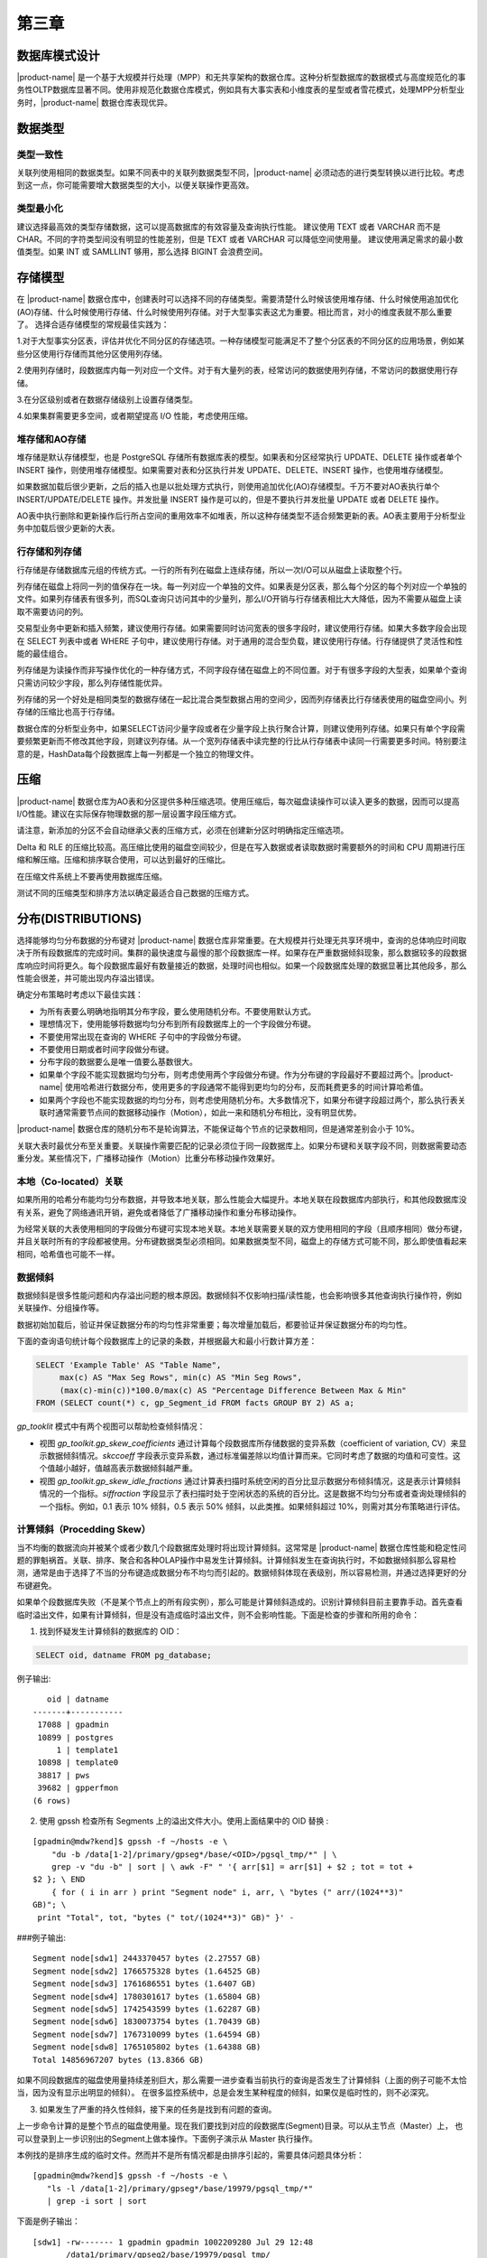 第三章
=========

数据库模式设计
-----------------

|product-name| 是一个基于大规模并行处理（MPP）和无共享架构的数据仓库。这种分析型数据库的数据模式与高度规范化的事务性OLTP数据库显著不同。使用非规范化数据仓库模式，例如具有大事实表和小维度表的星型或者雪花模式，处理MPP分析型业务时，|product-name| 数据仓库表现优异。

数据类型
-----------

类型一致性
^^^^^^^^^^^^

关联列使用相同的数据类型。如果不同表中的关联列数据类型不同，|product-name| 必须动态的进行类型转换以进行比较。考虑到这一点，你可能需要增大数据类型的大小，以便关联操作更高效。

类型最小化
^^^^^^^^^^^^^

建议选择最高效的类型存储数据，这可以提高数据库的有效容量及查询执行性能。
建议使用 TEXT 或者 VARCHAR 而不是CHAR。不同的字符类型间没有明显的性能差别，但是 TEXT 或者 VARCHAR 可以降低空间使用量。
建议使用满足需求的最小数值类型。如果 INT 或 SAMLLINT 够用，那么选择 BIGINT 会浪费空间。

存储模型
----------

在 |product-name| 数据仓库中，创建表时可以选择不同的存储类型。需要清楚什么时候该使用堆存储、什么时候使用追加优化(AO)存储、什么时候使用行存储、什么时候使用列存储。对于大型事实表这尤为重要。相比而言，对小的维度表就不那么重要了。
选择合适存储模型的常规最佳实践为：

1.对于大型事实分区表，评估并优化不同分区的存储选项。一种存储模型可能满足不了整个分区表的不同分区的应用场景，例如某些分区使用行存储而其他分区使用列存储。

2.使用列存储时，段数据库内每一列对应一个文件。对于有大量列的表，经常访问的数据使用列存储，不常访问的数据使用行存储。

3.在分区级别或者在数据存储级别上设置存储类型。

4.如果集群需要更多空间，或者期望提高 I/O 性能，考虑使用压缩。

堆存储和AO存储
^^^^^^^^^^^^^^^^

堆存储是默认存储模型，也是 PostgreSQL 存储所有数据库表的模型。如果表和分区经常执行 UPDATE、DELETE 操作或者单个 INSERT 操作，则使用堆存储模型。如果需要对表和分区执行并发 UPDATE、DELETE、INSERT 操作，也使用堆存储模型。

如果数据加载后很少更新，之后的插入也是以批处理方式执行，则使用追加优化(AO)存储模型。千万不要对AO表执行单个 INSERT/UPDATE/DELETE 操作。并发批量 INSERT 操作是可以的，但是不要执行并发批量 UPDATE 或者 DELETE 操作。

AO表中执行删除和更新操作后行所占空间的重用效率不如堆表，所以这种存储类型不适合频繁更新的表。AO表主要用于分析型业务中加载后很少更新的大表。

行存储和列存储
^^^^^^^^^^^^^^^^

行存储是存储数据库元组的传统方式。一行的所有列在磁盘上连续存储，所以一次I/O可以从磁盘上读取整个行。

列存储在磁盘上将同一列的值保存在一块。每一列对应一个单独的文件。如果表是分区表，那么每个分区的每个列对应一个单独的文件。如果列存储表有很多列，而SQL查询只访问其中的少量列，那么I/O开销与行存储表相比大大降低，因为不需要从磁盘上读取不需要访问的列。

交易型业务中更新和插入频繁，建议使用行存储。如果需要同时访问宽表的很多字段时，建议使用行存储。如果大多数字段会出现在 SELECT 列表中或者 WHERE 子句中，建议使用行存储。对于通用的混合型负载，建议使用行存储。行存储提供了灵活性和性能的最佳组合。

列存储是为读操作而非写操作优化的一种存储方式，不同字段存储在磁盘上的不同位置。对于有很多字段的大型表，如果单个查询只需访问较少字段，那么列存储性能优异。

列存储的另一个好处是相同类型的数据存储在一起比混合类型数据占用的空间少，因而列存储表比行存储表使用的磁盘空间小。列存储的压缩比也高于行存储。

数据仓库的分析型业务中，如果SELECT访问少量字段或者在少量字段上执行聚合计算，则建议使用列存储。如果只有单个字段需要频繁更新而不修改其他字段，则建议列存储。从一个宽列存储表中读完整的行比从行存储表中读同一行需要更多时间。特别要注意的是，HashData每个段数据库上每一列都是一个独立的物理文件。

压缩
------

|product-name| 数据仓库为AO表和分区提供多种压缩选项。使用压缩后，每次磁盘读操作可以读入更多的数据，因而可以提高I/O性能。建议在实际保存物理数据的那一层设置字段压缩方式。

请注意，新添加的分区不会自动继承父表的压缩方式，必须在创建新分区时明确指定压缩选项。

Delta 和 RLE 的压缩比较高。高压缩比使用的磁盘空间较少，但是在写入数据或者读取数据时需要额外的时间和 CPU 周期进行压缩和解压缩。压缩和排序联合使用，可以达到最好的压缩比。

在压缩文件系统上不要再使用数据库压缩。

测试不同的压缩类型和排序方法以确定最适合自己数据的压缩方式。

分布(DISTRIBUTIONS)
-------------------

选择能够均匀分布数据的分布键对 |product-name| 数据仓库非常重要。在大规模并行处理无共享环境中，查询的总体响应时间取决于所有段数据库的完成时间。集群的最快速度与最慢的那个段数据库一样。如果存在严重数据倾斜现象，那么数据较多的段数据库响应时间将更久。每个段数据库最好有数量接近的数据，处理时间也相似。如果一个段数据库处理的数据显著比其他段多，那么性能会很差，并可能出现内存溢出错误。

确定分布策略时考虑以下最佳实践：

* 为所有表要么明确地指明其分布字段，要么使用随机分布。不要使用默认方式。
* 理想情况下，使用能够将数据均匀分布到所有段数据库上的一个字段做分布键。
* 不要使用常出现在查询的 WHERE 子句中的字段做分布键。
* 不要使用日期或者时间字段做分布键。
* 分布字段的数据要么是唯一值要么基数很大。
* 如果单个字段不能实现数据均匀分布，则考虑使用两个字段做分布键。作为分布键的字段最好不要超过两个。|product-name| 使用哈希进行数据分布，使用更多的字段通常不能得到更均匀的分布，反而耗费更多的时间计算哈希值。
* 如果两个字段也不能实现数据的均匀分布，则考虑使用随机分布。大多数情况下，如果分布键字段超过两个，那么执行表关联时通常需要节点间的数据移动操作（Motion），如此一来和随机分布相比，没有明显优势。

|product-name| 数据仓库的随机分布不是轮询算法，不能保证每个节点的记录数相同，但是通常差别会小于 10%。

关联大表时最优分布至关重要。关联操作需要匹配的记录必须位于同一段数据库上。如果分布键和关联字段不同，则数据需要动态重分发。某些情况下，广播移动操作（Motion）比重分布移动操作效果好。

本地（Co-located）关联
^^^^^^^^^^^^^^^^^^^^^^^^^

如果所用的哈希分布能均匀分布数据，并导致本地关联，那么性能会大幅提升。本地关联在段数据库内部执行，和其他段数据库没有关系，避免了网络通讯开销，避免或者降低了广播移动操作和重分布移动操作。

为经常关联的大表使用相同的字段做分布键可实现本地关联。本地关联需要关联的双方使用相同的字段（且顺序相同）做分布键，并且关联时所有的字段都被使用。分布键数据类型必须相同。如果数据类型不同，磁盘上的存储方式可能不同，那么即使值看起来相同，哈希值也可能不一样。

数据倾斜
^^^^^^^^^^

数据倾斜是很多性能问题和内存溢出问题的根本原因。数据倾斜不仅影响扫描/读性能，也会影响很多其他查询执行操作符，例如关联操作、分组操作等。

数据初始加载后，验证并保证数据分布的均匀性非常重要；每次增量加载后，都要验证并保证数据分布的均匀性。

下面的查询语句统计每个段数据库上的记录的条数，并根据最大和最小行数计算方差：

.. code-block:: sql

    SELECT 'Example Table' AS "Table Name",
         max(c) AS "Max Seg Rows", min(c) AS "Min Seg Rows",
         (max(c)-min(c))*100.0/max(c) AS "Percentage Difference Between Max & Min"
    FROM (SELECT count(*) c, gp_Segment_id FROM facts GROUP BY 2) AS a;

*gp_tooklit* 模式中有两个视图可以帮助检查倾斜情况：

* 视图 *gp_toolkit.gp_skew_coefficients* 通过计算每个段数据库所存储数据的变异系数（coefficient of variation, CV）来显示数据倾斜情况。*skccoeff* 字段表示变异系数，通过标准偏差除以均值计算而来。它同时考虑了数据的均值和可变性。这个值越小越好，值越高表示数据倾斜越严重。
* 视图 *gp_toolkit.gp_skew_idle_fractions* 通过计算表扫描时系统空闲的百分比显示数据分布倾斜情况，这是表示计算倾斜情况的一个指标。*siffraction* 字段显示了表扫描时处于空闲状态的系统的百分比。这是数据不均匀分布或者查询处理倾斜的一个指标。例如，0.1 表示 10% 倾斜，0.5 表示 50% 倾斜，以此类推。如果倾斜超过 10%，则需对其分布策略进行评估。

计算倾斜（Procedding Skew）
^^^^^^^^^^^^^^^^^^^^^^^^^^^^

当不均衡的数据流向并被某个或者少数几个段数据库处理时将出现计算倾斜。这常常是 |product-name| 数据仓库性能和稳定性问题的罪魁祸首。关联、排序、聚合和各种OLAP操作中易发生计算倾斜。计算倾斜发生在查询执行时，不如数据倾斜那么容易检测，通常是由于选择了不当的分布键造成数据分布不均匀而引起的。数据倾斜体现在表级别，所以容易检测，并通过选择更好的分布键避免。

如果单个段数据库失败（不是某个节点上的所有段实例），那么可能是计算倾斜造成的。识别计算倾斜目前主要靠手动。首先查看临时溢出文件，如果有计算倾斜，但是没有造成临时溢出文件，则不会影响性能。下面是检查的步骤和所用的命令：

1. 找到怀疑发生计算倾斜的数据库的 OID：

.. code-block:: sql

    SELECT oid, datname FROM pg_database;

例子输出:

::

       oid | datname
    -------+----------- 
     17088 | gpadmin 
     10899 | postgres 
         1 | template1 
     10898 | template0 
     38817 | pws 
     39682 | gpperfmon 
    (6 rows)

2. 使用 gpssh 检查所有 Segments 上的溢出文件大小。使用上面结果中的 OID 替换 :

::

    [gpadmin@mdw?kend]$ gpssh -f ~/hosts -e \ 
        "du -b /data[1-2]/primary/gpseg*/base/<OID>/pgsql_tmp/*" | \ 
        grep -v "du -b" | sort | \ awk -F" " '{ arr[$1] = arr[$1] + $2 ; tot = tot +
    $2 }; \ END
        { for ( i in arr ) print "Segment node" i, arr, \ "bytes (" arr/(1024**3)"
    GB)"; \
     print "Total", tot, "bytes (" tot/(1024**3)" GB)" }' -

###例子输出:

::

    Segment node[sdw1] 2443370457 bytes (2.27557 GB)
    Segment node[sdw2] 1766575328 bytes (1.64525 GB)
    Segment node[sdw3] 1761686551 bytes (1.6407 GB)
    Segment node[sdw4] 1780301617 bytes (1.65804 GB)
    Segment node[sdw5] 1742543599 bytes (1.62287 GB)
    Segment node[sdw6] 1830073754 bytes (1.70439 GB)
    Segment node[sdw7] 1767310099 bytes (1.64594 GB)
    Segment node[sdw8] 1765105802 bytes (1.64388 GB)
    Total 14856967207 bytes (13.8366 GB)

如果不同段数据库的磁盘使用量持续差别巨大，那么需要一进步查看当前执行的查询是否发生了计算倾斜（上面的例子可能不太恰当，因为没有显示出明显的倾斜）。 在很多监控系统中，总是会发生某种程度的倾斜，如果仅是临时性的，则不必深究。

3. 如果发生了严重的持久性倾斜，接下来的任务是找到有问题的查询。

上一步命令计算的是整个节点的磁盘使用量。现在我们要找到对应的段数据库(Segment)目录。可以从主节点（Master）上， 也可以登录到上一步识别出的Segment上做本操作。下面例子演示从 Master 执行操作。

本例找的是排序生成的临时文件。然而并不是所有情况都是由排序引起的，需要具体问题具体分析：

::

    [gpadmin@mdw?kend]$ gpssh -f ~/hosts -e \ 
       "ls -l /data[1-2]/primary/gpseg*/base/19979/pgsql_tmp/*" 
       | grep -i sort | sort

下面是例子输出：

::

    [sdw1] -rw------- 1 gpadmin gpadmin 1002209280 Jul 29 12:48
           /data1/primary/gpseg2/base/19979/pgsql_tmp/
    pgsql_tmp_slice10_sort_19791_0001.0
    [sdw1] -rw------- 1 gpadmin gpadmin 1003356160 Jul 29 12:48
           /data1/primary/gpseg1/base/19979/pgsql_tmp/
    pgsql_tmp_slice10_sort_19789_0001.0
    [sdw1] -rw------- 1 gpadmin gpadmin 288718848 Jul 23 14:58
           /data1/primary/gpseg2/base/19979/pgsql_tmp/
    pgsql_tmp_slice0_sort_17758_0001.0
    [sdw1] -rw------- 1 gpadmin gpadmin 291176448 Jul 23 14:58
           /data2/primary/gpseg5/base/19979/pgsql_tmp/
    pgsql_tmp_slice0_sort_17764_0001.0
    [sdw1] -rw------- 1 gpadmin gpadmin 988446720 Jul 29 12:48
           /data1/primary/gpseg0/base/19979/pgsql_tmp/
    pgsql_tmp_slice10_sort_19787_0001.0
    [sdw1] -rw------- 1 gpadmin gpadmin 995033088 Jul 29 12:48
           /data2/primary/gpseg3/base/19979/pgsql_tmp/
    pgsql_tmp_slice10_sort_19793_0001.0
    [sdw1] -rw------- 1 gpadmin gpadmin 997097472 Jul 29 12:48
           /data2/primary/gpseg5/base/19979/pgsql_tmp/
    pgsql_tmp_slice10_sort_19797_0001.0
    [sdw1] -rw------- 1 gpadmin gpadmin 997392384 Jul 29 12:48
           /data2/primary/gpseg4/base/19979/pgsql_tmp/
    pgsql_tmp_slice10_sort_19795_0001.0
    [sdw2] -rw------- 1 gpadmin gpadmin 1002340352 Jul 29 12:48
           /data2/primary/gpseg11/base/19979/pgsql_tmp/
    pgsql_tmp_slice10_sort_3973_0001.0
    [sdw2] -rw------- 1 gpadmin gpadmin 1004339200 Jul 29 12:48
           /data1/primary/gpseg8/base/19979/pgsql_tmp/
    pgsql_tmp_slice10_sort_3967_0001.0    
    [sdw2] -rw------- 1 gpadmin gpadmin 989036544 Jul 29 12:48
           /data2/primary/gpseg10/base/19979/pgsql_tmp/
    pgsql_tmp_slice10_sort_3971_0001.0
    [sdw2] -rw------- 1 gpadmin gpadmin 993722368 Jul 29 12:48
           /data1/primary/gpseg6/base/19979/pgsql_tmp/
    pgsql_tmp_slice10_sort_3963_0001.0
    [sdw2] -rw------- 1 gpadmin gpadmin 998277120 Jul 29 12:48
           /data1/primary/gpseg7/base/19979/pgsql_tmp/
    pgsql_tmp_slice10_sort_3965_0001.0
    [sdw2] -rw------- 1 gpadmin gpadmin 999751680 Jul 29 12:48
           /data2/primary/gpseg9/base/19979/pgsql_tmp/
    pgsql_tmp_slice10_sort_3969_0001.0
    [sdw3] -rw------- 1 gpadmin gpadmin 1000112128 Jul 29 12:48
           /data1/primary/gpseg13/base/19979/pgsql_tmp/
    pgsql_tmp_slice10_sort_24723_0001.0
    [sdw3] -rw------- 1 gpadmin gpadmin 1004797952 Jul 29 12:48
           /data2/primary/gpseg17/base/19979/pgsql_tmp/
    pgsql_tmp_slice10_sort_24731_0001.0
    [sdw3] -rw------- 1 gpadmin gpadmin 1004994560 Jul 29 12:48
           /data2/primary/gpseg15/base/19979/pgsql_tmp/
    pgsql_tmp_slice10_sort_24727_0001.0
    [sdw3] -rw------- 1 gpadmin gpadmin 1006108672 Jul 29 12:48
           /data1/primary/gpseg14/base/19979/pgsql_tmp/
    pgsql_tmp_slice10_sort_24725_0001.0
    [sdw3] -rw------- 1 gpadmin gpadmin 998244352 Jul 29 12:48
           /data1/primary/gpseg12/base/19979/pgsql_tmp/
    pgsql_tmp_slice10_sort_24721_0001.0
    [sdw3] -rw------- 1 gpadmin gpadmin 998440960 Jul 29 12:48
           /data2/primary/gpseg16/base/19979/pgsql_tmp/
    pgsql_tmp_slice10_sort_24729_0001.0
    [sdw4] -rw------- 1 gpadmin gpadmin 1001029632 Jul 29 12:48
           /data2/primary/gpseg23/base/19979/pgsql_tmp/
    pgsql_tmp_slice10_sort_29435_0001.0
    [sdw4] -rw------- 1 gpadmin gpadmin 1002504192 Jul 29 12:48
           /data1/primary/gpseg20/base/19979/pgsql_tmp/
    pgsql_tmp_slice10_sort_29429_0001.0
    [sdw4] -rw------- 1 gpadmin gpadmin 1002504192 Jul 29 12:48
           /data2/primary/gpseg21/base/19979/pgsql_tmp/
    pgsql_tmp_slice10_sort_29431_0001.0
    [sdw4] -rw------- 1 gpadmin gpadmin 1009451008 Jul 29 12:48
           /data1/primary/gpseg19/base/19979/pgsql_tmp/
    pgsql_tmp_slice10_sort_29427_0001.0
    [sdw4] -rw------- 1 gpadmin gpadmin 980582400 Jul 29 12:48
           /data1/primary/gpseg18/base/19979/pgsql_tmp/
    pgsql_tmp_slice10_sort_29425_0001.0
    [sdw4] -rw------- 1 gpadmin gpadmin 993230848 Jul 29 12:48
           /data2/primary/gpseg22/base/19979/pgsql_tmp/
    pgsql_tmp_slice10_sort_29433_0001.0
    [sdw5] -rw------- 1 gpadmin gpadmin 1000898560 Jul 29 12:48
           /data2/primary/gpseg28/base/19979/pgsql_tmp/
    pgsql_tmp_slice10_sort_28641_0001.0
    [sdw5] -rw------- 1 gpadmin gpadmin 1003388928 Jul 29 12:48
           /data2/primary/gpseg29/base/19979/pgsql_tmp/
    pgsql_tmp_slice10_sort_28643_0001.0
    [sdw5] -rw------- 1 gpadmin gpadmin 1008566272 Jul 29 12:48
           /data1/primary/gpseg24/base/19979/pgsql_tmp/
    pgsql_tmp_slice10_sort_28633_0001.0
    [sdw5] -rw------- 1 gpadmin gpadmin 987332608 Jul 29 12:48
           /data1/primary/gpseg25/base/19979/
    pgsql_tmp/pgsql_tmp_slice10_sort_28635_0001.0
    [sdw5] -rw------- 1 gpadmin gpadmin 990543872 Jul 29 12:48
           /data2/primary/gpseg27/base/19979/pgsql_tmp/
    pgsql_tmp_slice10_sort_28639_0001.0
    [sdw5] -rw------- 1 gpadmin gpadmin 999620608 Jul 29 12:48
           /data1/primary/gpseg26/base/19979/pgsql_tmp/
    pgsql_tmp_slice10_sort_28637_0001.0
    [sdw6] -rw------- 1 gpadmin gpadmin 1002242048 Jul 29 12:48
           /data2/primary/gpseg33/base/19979/pgsql_tmp/
    pgsql_tmp_slice10_sort_29598_0001.0
    [sdw6] -rw------- 1 gpadmin gpadmin 1003683840 Jul 29 12:48
           /data1/primary/gpseg31/base/19979/pgsql_tmp/
    pgsql_tmp_slice10_sort_29594_0001.0
    [sdw6] -rw------- 1 gpadmin gpadmin 1004732416 Jul 29 12:48
           /data2/primary/gpseg34/base/19979/pgsql_tmp/
    pgsql_tmp_slice10_sort_29600_0001.0
    [sdw6] -rw------- 1 gpadmin gpadmin 986447872 Jul 29 12:48
           /data2/primary/gpseg35/base/19979/pgsql_tmp/
    pgsql_tmp_slice10_sort_29602_0001.0
    [sdw6] -rw------- 1 gpadmin gpadmin 990543872 Jul 29 12:48
           /data1/primary/gpseg30/base/19979/pgsql_tmp/
    pgsql_tmp_slice10_sort_29592_0001.0
    [sdw6] -rw------- 1 gpadmin gpadmin 992870400 Jul 29 12:48
           /data1/primary/gpseg32/base/19979/pgsql_tmp/
    pgsql_tmp_slice10_sort_29596_0001.0
    [sdw7] -rw------- 1 gpadmin gpadmin 1007321088 Jul 29 12:48
           /data2/primary/gpseg39/base/19979/pgsql_tmp/
    pgsql_tmp_slice10_sort_18530_0001.0
    [sdw7] -rw------- 1 gpadmin gpadmin 1011187712 Jul 29 12:48
           /data1/primary/gpseg37/base/19979/pgsql_tmp/
    pgsql_tmp_slice10_sort_18526_0001.0
    [sdw7] -rw------- 1 gpadmin gpadmin 987332608 Jul 29 12:48
           /data2/primary/gpseg41/base/19979/pgsql_tmp/
    pgsql_tmp_slice10_sort_18534_0001.0
    [sdw7] -rw------- 1 gpadmin gpadmin 994344960 Jul 29 12:48
           /data1/primary/gpseg38/base/19979/pgsql_tmp/
    pgsql_tmp_slice10_sort_18528_0001.0
    [sdw7] -rw------- 1 gpadmin gpadmin 996114432 Jul 29 12:48
           /data2/primary/gpseg40/base/19979/pgsql_tmp/
    pgsql_tmp_slice10_sort_18532_0001.0    
    [sdw7] -rw------- 1 gpadmin gpadmin 999194624 Jul 29 12:48
           /data1/primary/gpseg36/base/19979/pgsql_tmp/
    pgsql_tmp_slice10_sort_18524_0001.0
    [sdw8] -rw------- 1 gpadmin gpadmin 1002242048 Jul 29 12:48
           /data2/primary/gpseg46/base/19979/pgsql_tmp/
    pgsql_tmp_slice10_sort_15675_0001.0
    [sdw8] -rw------- 1 gpadmin gpadmin 1003520000 Jul 29 12:48
           /data1/primary/gpseg43/base/19979/pgsql_tmp/
    pgsql_tmp_slice10_sort_15669_0001.0
    [sdw8] -rw------- 1 gpadmin gpadmin 1008009216 Jul 29 12:48
           /data1/primary/gpseg44/base/19979/pgsql_tmp/
    pgsql_tmp_slice10_sort_15671_0001.0
    [sdw8] -rw------- 1 gpadmin gpadmin 1073741824 Jul 29 12:16
           /data2/primary/gpseg45/base/19979/pgsql_tmp/
    pgsql_tmp_slice10_sort_15673_0001.0
    [sdw8] -rw------- 1 gpadmin gpadmin 1073741824 Jul 29 12:21
           /data2/primary/gpseg45/base/19979/pgsql_tmp/
    pgsql_tmp_slice10_sort_15673_0002.1
    [sdw8] -rw------- 1 gpadmin gpadmin 1073741824 Jul 29 12:24
           /data2/primary/gpseg45/base/19979/pgsql_tmp/
    pgsql_tmp_slice10_sort_15673_0003.2
    [sdw8] -rw------- 1 gpadmin gpadmin 1073741824 Jul 29 12:26
           /data2/primary/gpseg45/base/19979/pgsql_tmp/
    pgsql_tmp_slice10_sort_15673_0004.3
    [sdw8] -rw------- 1 gpadmin gpadmin 1073741824 Jul 29 12:31
           /data2/primary/gpseg45/base/19979/pgsql_tmp/
    pgsql_tmp_slice10_sort_15673_0006.5
    [sdw8] -rw------- 1 gpadmin gpadmin 1073741824 Jul 29 12:32
           /data2/primary/gpseg45/base/19979/pgsql_tmp/
    pgsql_tmp_slice10_sort_15673_0005.4
    [sdw8] -rw------- 1 gpadmin gpadmin 1073741824 Jul 29 12:34
           /data2/primary/gpseg45/base/19979/pgsql_tmp/
    pgsql_tmp_slice10_sort_15673_0007.6
    [sdw8] -rw------- 1 gpadmin gpadmin 1073741824 Jul 29 12:36
           /data2/primary/gpseg45/base/19979/pgsql_tmp/
    pgsql_tmp_slice10_sort_15673_0008.7
    [sdw8] -rw------- 1 gpadmin gpadmin 1073741824 Jul 29 12:43
           /data2/primary/gpseg45/base/19979/pgsql_tmp/
    pgsql_tmp_slice10_sort_15673_0009.8
    [sdw8] -rw------- 1 gpadmin gpadmin 924581888 Jul 29 12:48
           /data2/primary/gpseg45/base/19979/pgsql_tmp/
    pgsql_tmp_slice10_sort_15673_0010.9
    [sdw8] -rw------- 1 gpadmin gpadmin 990085120 Jul 29 12:48
           /data1/primary/gpseg42/base/19979/pgsql_tmp/
    pgsql_tmp_slice10_sort_15667_0001.0
    [sdw8] -rw------- 1 gpadmin gpadmin 996933632 Jul 29 12:48
           /data2/primary/gpseg47/base/19979/pgsql_tmp/
    pgsql_tmp_slice10_sort_15677_0001.0

从结果可以发现主机 sdw8 上的Segment gpseg45 是罪魁祸首。

4.使用 SSH 登录到有问题的节点，并切换为 root 用户，使用 *lsof* 找到拥有排序临时文件的进程 PID。

::

    [root@sdw8?~]# lsof /data2/primary/gpseg45/base/19979/pgsql_tmp/
    pgsql_tmp_slice10_sort_15673_0002.1
    COMMAND    PID    USER    FD    TYPE    DEVICE    SIZE    NODE    NAME
    postgres  15673  gpadmin  11u  REG  8,48  1073741824  64424546751/data2/primary/
    gpseg45/base/19979/pgsql_tmp/pgsql_tmp_slice10_sort_15673_0002.1

这个例子中 PID 15673 也是文件名的一部分，然而并不是所有的临时溢出文件名都包含进程PID。

5. 使用ps命令识别 PID 对应的数据库和连接信息。

::

    [root@sdw8?~]# ps -eaf | grep 15673
    gpadmin 15673 27471 28 12:05          00:12:59 postgres: port 40003, sbaskin bdw    
           172.28.12.250(21813) con699238 seg45 cmd32 slice10 MPPEXEC SELECT
    root 29622 29566 0 12:50 pts/16 00:00:00 grep 15673

6. 最后，我们可以找到造成倾斜的查询语句。到主节点（Master）上，根据用户名 (sbaskin)、连接信息(con699238) 和命令信息(cmd32)查找pg_log下面的日志文件。找到对应的日志行，该行应该包含出问题的查询语句。 有时候cmd数字可能不一致。例如 ps 输出中 postgres 进程显示的是 cmd32，而日志中可能会是 cmd34。 如果分析的是正在运行的查询语句，则用户在对应连接上运行的最后一条语句就是出问题的查询语句。

大多数情况下解决这种问题是重写查询语句。创建临时表可以避免倾斜。设置临时表使用随机分布，这样会强制执行两阶段聚合(two-stage aggregation)。

分区（PARTITIONING)
--------------------

好的分区策略可以让查询只扫描需要访问的分区，以降低扫描的数据量。

在每个段数据库上的每个分区都是一个物理文件。读取分区表的所有分区比读取相同数据量的非分区表需要更多时间。

以下是分区最佳实践：

* 只为大表设置分区，不要为小表设置分区。
* 仅在根据查询条件可以实现分区裁剪时对大表使用分区。
* 建议优先使用范围 (Range) 分区，否则使用列表 (List) 分区。
* 仅当SQL查询包含使用不变操作符（例如=，<, <=, >=, <>）的简单直接的约束时，查询优化器才会执行分区裁剪。
* 选择性扫描可以识别查询中的 STABLE 和 IMMUTABLE 函数，但是不能识别 VOLATILE 函数。例如查询优化器对下面的 WHERE 子句

::

          date > CURRENT_DATE

可以启用分区裁剪，但是如果WHERE子句如下则不会启用分区裁剪。

::

    time > TIMEOFDAY

通过检查查询的 EXPLAIN 计划验证是否执行分区裁剪非常重要。

* 不要使用默认分区。默认分区总是会被扫描，更重要的是很多情况下会导致溢出而造成性能不佳。
* 切勿使用相同的字段既做分区键又做分布键。
* 避免使用多级分区。虽然支持子分区但不推荐，因为通常子分区包含数据不多甚至没有。随着分区或者子分区增多性能可能会提高，然而维护这些分区和子分区的代价将超过性能的提升。基于性能、扩展性和可管理性，在扫描性能和分区总数间取得平衡。
* 对于列存储的表，慎用过多的分区。
* 考虑好并发量和所有并发查询打开和扫描的分区均值。

分区数目和列存储文件
^^^^^^^^^^^^^^^^^^^^^^^

|product-name| 数据仓库对于文件数目的唯一硬性限制是操作系统的打开文件限制。然而也需要考虑到集群的文件总数、每个段数据库(Segment)上的文件数和每个主机上的文件总数。在MPP无共享环境中，节点独立运行。每个节点受其磁盘、CPU和内存的约束。|product-name| 数据仓库中CPU和I/O较少成为瓶颈，而内存却比较常见，因为查询执行器需要使用内存优化查询的性能。

Segment的最佳文件数与每个主机节点上Segment个数、集群大小、SQL访问模式、并发度、负载和倾斜等都有关系。通常一个主机上配置六到八个Segments，对于大集群建议为每个主机配置更少的Segment。使用分区和列存储时平衡集群中的文件总数很重要，但是更重要的是考虑好每个Segment的文件数和每个主机上的文件数。

例如数据仓库集群中每个节点64GB内存：

* 节点数：16
* 每个节点Segment数：8
* 每个Segment的文件均数：10000

一个节点的文件总数是：8*10000 = 80000，集群的文件总数是：8 * 16 * 10000 = 1280000. 随着分区增加和列字段的增加，文件数目增长很快。

作为一个最佳实践，单个节点的文件总数上限为 100000。如前面例子所示，Segment的最佳文件数和节点的文件总数和节点的硬件配置（主要是内存）、集群大小、SQL访问、并发度、负载和数据倾斜等相关。

索引
------

|product-name| 数据仓库通常不用索引，因为大多数的分析型查询都需要处理大量数据，而顺序扫描时数据读取效率较高，因为每个段数据库(Segment)含有数量相当的数据，且所有 Segment 并行读取数据。

对于具有高选择性的查询，索引可以提高查询性能。

即使明确需要索引，也不要索引经常更新的字段。对频繁更新的字段建立索引会增加数据更新时写操作的代价。

仅当表达式常在查询中使用时才建立基于表达式的索引。

谓词索引会创建局部索引，可用于从大表中选择少量行的情况。

避免重复索引。具有相同前缀字段的索引是冗余的。

对于压缩AO表，索引可以提高那些指返回少量匹配行的查询的性能。对于压缩数据，索引可以降低需要解压缩的页面数。

创建选择性高的B树索引。索引选择性是指：表的索引字段的不同值总数除以总行数。例如，如果一个表有1000行，索引列具有800个不同的值，那么该索引的选择性为 0.8，这是一个良好的选择性值。

如果创建索引后查询性能没有显著地提升，则删除该索引。确保创建的每个索引都被优化器采用。

加载数据前务必删除索引。加载速度比带索引快一个数量级。加载完成后，重建索引。

位图索引适合查询而不适合更新业务。当列的基数较低（譬如100到100000个不同值）时位图索引性能最好。不要对唯一列、基数很高的列或者基数很低的列建立位图索引。不要为业务性负载使用位图索引。

一般来说，不要索引分区表。如果需要，索引字段不要和分区字段相同。分区表索引的一个优势在于：随着B树的增大，B树的性能呈指数下降，因而分区表上创建的索引对应的B树比较小，性能比非分区表好。

字段顺序和字节对齐
--------------------

为了获得最佳性能，建议对表的字段顺序进行调整以实现数据类型的字节对齐。对堆表使用下面的顺序：

1. 分布键和分区键
2. 固定长度的数值类型
3. 可变长度的数据类型

从大到小布局数据类型，BIGINT和TIMESTAMP 在 INT 和 DATE 类型之前，TEXT，VARCHAR和NUMERIC(x,y)位于后面。例如首先定义8字节的类型（BIGINT，TIMESTAMP）字段，然后是4字节类型（INT，DATE），随后是2字节类型（SMALLINT），最后是可变长度数据类型（VARCHAR）。
如果你的字段定义如下：

::

Int, Bigint, Timestamp, Bigint, Timestamp, Int (分布键), Date (分区键), Bigint,Smallint

则建议调整为：

::

Int (分布键), Date (分区键), Bigint, Bigint, Bigint, Timestamp, Timestamp, Int, Smallint
